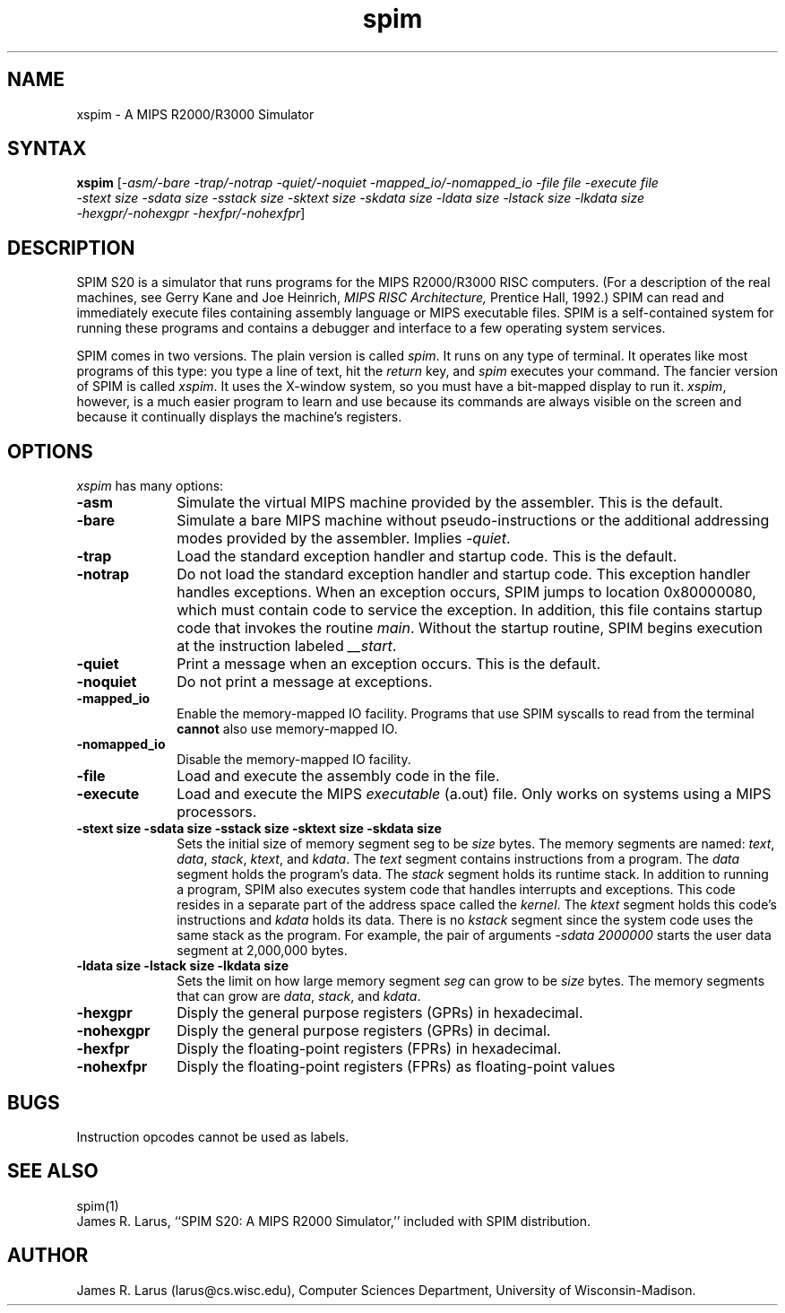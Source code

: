 .\" $Header: /var/home/larus/Software/larus/SPIM/RCS/xspim.man,v 1.1 1992/12/14 16:55:49 larus Exp $
.TH spim 1
.SH NAME
xspim \- A MIPS R2000/R3000 Simulator
.SH SYNTAX
.B xspim
[\|\fI-asm/-bare\fP \fI-trap/-notrap\fP \fI-quiet/-noquiet\fP
\fI-mapped_io/-nomapped_io\fP 
\fI-file file\fP \fI-execute file\fP
.br
\fI-stext size\fP \fI-sdata size\fP  \fI-sstack size\fP \fI-sktext
size\fP \fI-skdata size\fP
\fI-ldata size\fP \fI-lstack size\fP \fI-lkdata size\fP
.br
\fI-hexgpr/-nohexgpr\fP \fI-hexfpr/-nohexfpr\fP\|]

.SH DESCRIPTION
SPIM S20 is a simulator that runs programs for the MIPS R2000/R3000
RISC computers. (For a description of the real machines, see Gerry
Kane and Joe Heinrich, \fIMIPS RISC Architecture,\fP Prentice Hall,
1992.) SPIM can read and immediately execute files containing assembly
language or MIPS executable files.  SPIM is a self-contained system
for running these programs and contains a debugger and interface to a
few operating system services.
.PP
SPIM comes in two versions.  The plain version is called \fIspim\fP.
It runs on any type of terminal.  It operates like most programs of
this type: you type a line of text, hit the \fIreturn\fP key, and
\fIspim\fP executes your command.  The fancier version of SPIM is
called \fIxspim\fP.  It uses the X-window system, so you must have a
bit-mapped display to run it.  \fIxspim\fP, however, is a much easier
program to learn and use because its commands are always visible on
the screen and because it continually displays the machine's
registers.
.SH OPTIONS
\fIxspim\fP has many options:
.IP \fB-asm\fP 10
Simulate the virtual MIPS machine provided by the assembler.  This is
the default.
.IP \fB-bare\fP 10
Simulate a bare MIPS machine without pseudo-instructions or the
additional addressing modes provided by the assembler.  Implies
\fI-quiet\fP.
.IP \fB-trap\fP 10
Load the standard exception handler and startup code.  This is the default.
.IP \fB-notrap\fP 10
Do not load the standard exception handler and startup code.  This
exception handler handles exceptions.  When an exception occurs, SPIM
jumps to location 0x80000080, which must contain code to service the
exception.  In addition, this file contains startup code that invokes
the routine \fImain\fP.  Without the startup routine, SPIM begins
execution at the instruction labeled \fI__start\fP.
.IP \fB-quiet\fP 10
Print a message when an exception occurs.  This is the default.
.IP \fB-noquiet\fP 10
Do not print a message at exceptions.
.IP \fB-mapped_io\fP 10
Enable the memory-mapped IO facility.  Programs that use SPIM syscalls
to read from the terminal \fBcannot\fP also use memory-mapped IO.
.IP \fB-nomapped_io\fP 10
Disable the memory-mapped IO facility.
.IP \fB-file file\fP 10
Load and execute the assembly code in the file.
.IP \fB-execute file\fP 10
Load and execute the MIPS \fIexecutable\fP (a.out) file.  Only works
on systems using a MIPS processors.
.IP "\fB-stext size\fP \fB-sdata size\fP \fB-sstack size\fP \fB-sktext size\fP \fB-skdata size\fP" 10
Sets the initial size of memory segment \fPseg\fP to be \fIsize\fP
bytes.  The memory segments are named: \fItext\fP, \fIdata\fP,
\fIstack\fP, \fIktext\fP, and \fIkdata\fP.  The \fItext\fP segment
contains instructions from a program.  The \fIdata\fP segment holds
the program's data.  The \fIstack\fP segment holds its runtime stack.
In addition to running a program, SPIM also executes system code that
handles interrupts and exceptions.  This code resides in a separate
part of the address space called the \fIkernel\fP.  The \fIktext\fP
segment holds this code's instructions and \fIkdata\fP holds its data.
There is no \fIkstack\fP segment since the system code uses the same
stack as the program.  For example, the pair of arguments \fI-sdata
2000000\fP starts the user data segment at 2,000,000 bytes.
.IP "\fB-ldata size\fP \fB-lstack size\fP  \fB-lkdata size\fP" 10
Sets the limit on how large memory segment \fIseg\fP can grow to be
\fIsize\fP bytes.  The memory segments that can grow are \fIdata\fP,
\fIstack\fP, and \fIkdata\fP.
.IP \fB-hexgpr\fP 10
Disply the general purpose registers (GPRs) in hexadecimal.
.IP \fB-nohexgpr\fP 10
Disply the general purpose registers (GPRs) in decimal.
.IP \fB-hexfpr\fP 10
Disply the floating-point registers (FPRs) in hexadecimal.
.IP \fB-nohexfpr\fP 10
Disply the floating-point registers (FPRs) as floating-point values
.SH "BUGS"
Instruction opcodes cannot be used as labels.
.SH "SEE ALSO"
spim(1)
.br
James R. Larus, ``SPIM S20: A MIPS R2000 Simulator,''
included with SPIM distribution.
.SH AUTHOR
James R. Larus (larus@cs.wisc.edu), Computer Sciences Department,
University of Wisconsin\-Madison.

